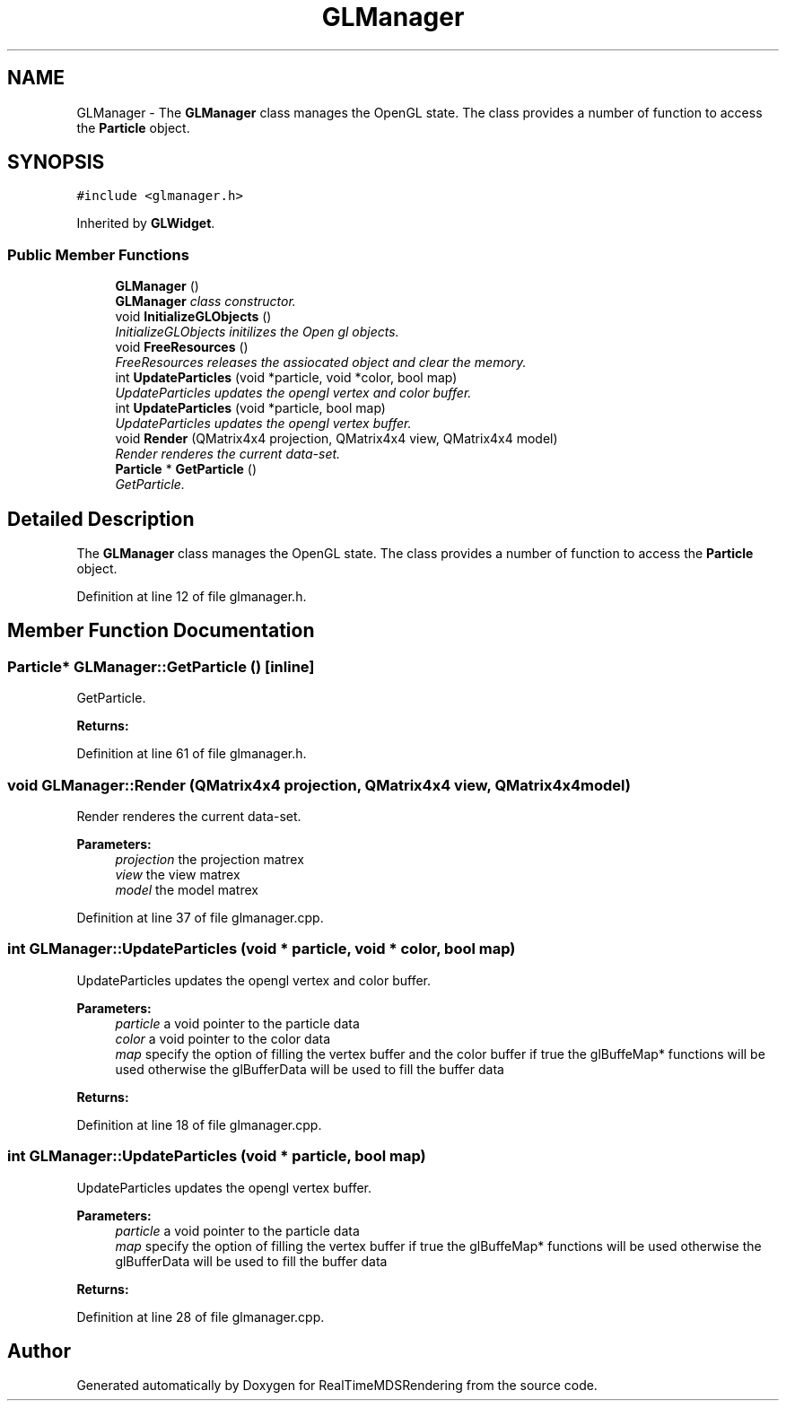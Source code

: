 .TH "GLManager" 3 "Wed Jun 21 2017" "RealTimeMDSRendering" \" -*- nroff -*-
.ad l
.nh
.SH NAME
GLManager \- The \fBGLManager\fP class manages the OpenGL state\&. The class provides a number of function to access the \fBParticle\fP object\&.  

.SH SYNOPSIS
.br
.PP
.PP
\fC#include <glmanager\&.h>\fP
.PP
Inherited by \fBGLWidget\fP\&.
.SS "Public Member Functions"

.in +1c
.ti -1c
.RI "\fBGLManager\fP ()"
.br
.RI "\fI\fBGLManager\fP class constructor\&. \fP"
.ti -1c
.RI "void \fBInitializeGLObjects\fP ()"
.br
.RI "\fIInitializeGLObjects initilizes the Open gl objects\&. \fP"
.ti -1c
.RI "void \fBFreeResources\fP ()"
.br
.RI "\fIFreeResources releases the assiocated object and clear the memory\&. \fP"
.ti -1c
.RI "int \fBUpdateParticles\fP (void *particle, void *color, bool map)"
.br
.RI "\fIUpdateParticles updates the opengl vertex and color buffer\&. \fP"
.ti -1c
.RI "int \fBUpdateParticles\fP (void *particle, bool map)"
.br
.RI "\fIUpdateParticles updates the opengl vertex buffer\&. \fP"
.ti -1c
.RI "void \fBRender\fP (QMatrix4x4 projection, QMatrix4x4 view, QMatrix4x4 model)"
.br
.RI "\fIRender renderes the current data-set\&. \fP"
.ti -1c
.RI "\fBParticle\fP * \fBGetParticle\fP ()"
.br
.RI "\fIGetParticle\&. \fP"
.in -1c
.SH "Detailed Description"
.PP 
The \fBGLManager\fP class manages the OpenGL state\&. The class provides a number of function to access the \fBParticle\fP object\&. 
.PP
Definition at line 12 of file glmanager\&.h\&.
.SH "Member Function Documentation"
.PP 
.SS "\fBParticle\fP* GLManager::GetParticle ()\fC [inline]\fP"

.PP
GetParticle\&. 
.PP
\fBReturns:\fP
.RS 4

.RE
.PP

.PP
Definition at line 61 of file glmanager\&.h\&.
.SS "void GLManager::Render (QMatrix4x4 projection, QMatrix4x4 view, QMatrix4x4 model)"

.PP
Render renderes the current data-set\&. 
.PP
\fBParameters:\fP
.RS 4
\fIprojection\fP the projection matrex 
.br
\fIview\fP the view matrex 
.br
\fImodel\fP the model matrex 
.RE
.PP

.PP
Definition at line 37 of file glmanager\&.cpp\&.
.SS "int GLManager::UpdateParticles (void * particle, void * color, bool map)"

.PP
UpdateParticles updates the opengl vertex and color buffer\&. 
.PP
\fBParameters:\fP
.RS 4
\fIparticle\fP a void pointer to the particle data 
.br
\fIcolor\fP a void pointer to the color data 
.br
\fImap\fP specify the option of filling the vertex buffer and the color buffer if true the glBuffeMap* functions will be used otherwise the glBufferData will be used to fill the buffer data 
.RE
.PP
\fBReturns:\fP
.RS 4
.RE
.PP

.PP
Definition at line 18 of file glmanager\&.cpp\&.
.SS "int GLManager::UpdateParticles (void * particle, bool map)"

.PP
UpdateParticles updates the opengl vertex buffer\&. 
.PP
\fBParameters:\fP
.RS 4
\fIparticle\fP a void pointer to the particle data 
.br
\fImap\fP specify the option of filling the vertex buffer if true the glBuffeMap* functions will be used otherwise the glBufferData will be used to fill the buffer data 
.RE
.PP
\fBReturns:\fP
.RS 4
.RE
.PP

.PP
Definition at line 28 of file glmanager\&.cpp\&.

.SH "Author"
.PP 
Generated automatically by Doxygen for RealTimeMDSRendering from the source code\&.
